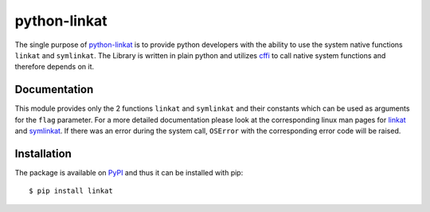 python-linkat
=============

.. image:: https://pypip.in/version/linkat/badge.png
    :target: https://pypi.python.org/pypi/linkat/
    :alt: Latest Version

.. image:: https://pypip.in/license/linkat/badge.png
    :target: https://pypi.python.org/pypi/linkat/
    :alt: License

The single purpose of `python-linkat`_ is to provide python developers with
the ability to use the system native functions ``linkat`` and ``symlinkat``.
The Library is written in plain python and utilizes `cffi`_ to call native 
system functions and therefore depends on it.


Documentation
-------------

This module provides only the 2 functions  ``linkat`` and ``symlinkat``
and their constants which can be used as arguments for the ``flag`` parameter.
For a more detailed documentation please look at the corresponding linux
man pages for `linkat`_ and `symlinkat`_. If there was an error during 
the system call, ``OSError`` with the corresponding error code will be raised.


Installation
------------
The package is available on `PyPI`_ and thus it can be installed with pip:

::

  $ pip install linkat


.. _python-linkat: https://github.com/eisenlaub/python-linkat
.. _PyPI: https://pypi.python.org/pypi/linkat/
.. _cffi: https://cffi.readthedocs.org/
.. _linkat: http://man7.org/linux/man-pages/man2/link.2.html
.. _symlinkat: http://man7.org/linux/man-pages/man2/symlink.2.html
